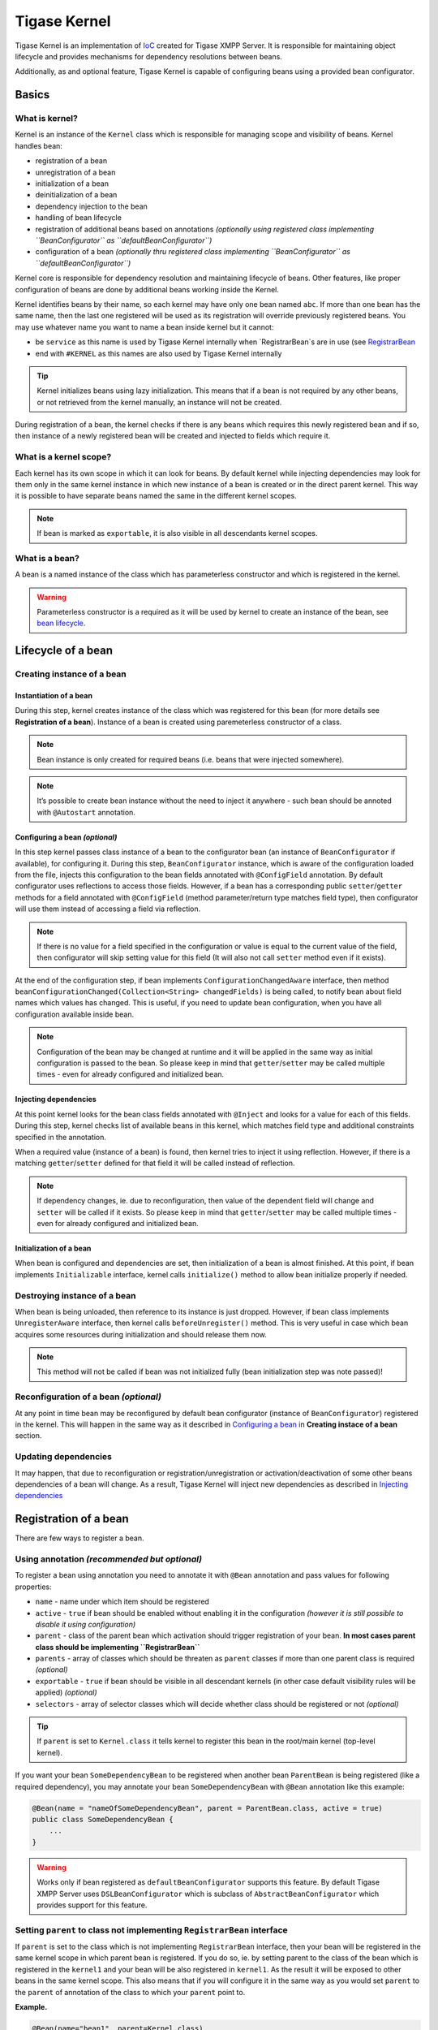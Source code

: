 Tigase Kernel
=================

Tigase Kernel is an implementation of `IoC <https://en.wikipedia.org/wiki/Inversion_of_control>`__ created for Tigase XMPP Server. It is responsible for maintaining object lifecycle and provides mechanisms for dependency resolutions between beans.

Additionally, as and optional feature, Tigase Kernel is capable of configuring beans using a provided bean configurator.

Basics
------------

What is kernel?
^^^^^^^^^^^^^^^^^^^

Kernel is an instance of the ``Kernel`` class which is responsible for managing scope and visibility of beans. Kernel handles bean:

-  registration of a bean

-  unregistration of a bean

-  initialization of a bean

-  deinitialization of a bean

-  dependency injection to the bean

-  handling of bean lifecycle

-  registration of additional beans based on annotations *(optionally using registered class implementing ``BeanConfigurator`` as ``defaultBeanConfigurator``)*

-  configuration of a bean *(optionally thru registered class implementing ``BeanConfigurator`` as ``defaultBeanConfigurator``)*

Kernel core is responsible for dependency resolution and maintaining lifecycle of beans. Other features, like proper configuration of beans are done by additional beans working inside the Kernel.

Kernel identifies beans by their name, so each kernel may have only one bean named ``abc``. If more than one bean has the same name, then the last one registered will be used as its registration will override previously registered beans. You may use whatever name you want to name a bean inside kernel but it cannot:

-  be ``service`` as this name is used by Tigase Kernel internally when \`RegistrarBean`s are in use (see `RegistrarBean <#registrarBean>`__

-  end with ``#KERNEL`` as this names are also used by Tigase Kernel internally

.. Tip::

   Kernel initializes beans using lazy initialization. This means that if a bean is not required by any other beans, or not retrieved from the kernel manually, an instance will not be created.

During registration of a bean, the kernel checks if there is any beans which requires this newly registered bean and if so, then instance of a newly registered bean will be created and injected to fields which require it.

What is a kernel scope?
^^^^^^^^^^^^^^^^^^^^^^^^^^^

Each kernel has its own scope in which it can look for beans. By default kernel while injecting dependencies may look for them only in the same kernel instance in which new instance of a bean is created or in the direct parent kernel. This way it is possible to have separate beans named the same in the different kernel scopes.

.. Note::

   If bean is marked as ``exportable``, it is also visible in all descendants kernel scopes.

What is a bean?
^^^^^^^^^^^^^^^^^^^^^^^^^^^
A bean is a named instance of the class which has parameterless constructor and which is registered in the kernel.

.. Warning::

    Parameterless constructor is a required as it will be used by kernel to create an instance of the bean, see `bean lifecycle <#beanLifecycle>`__.

Lifecycle of a bean
--------------------------

Creating instance of a bean
^^^^^^^^^^^^^^^^^^^^^^^^^^^^^^^^^^^^^^^^^^^^^^^^^^^^^^

Instantiation of a bean
~~~~~~~~~~~~~~~~~~~~~~~~~~~~

During this step, kernel creates instance of the class which was registered for this bean (for more details see **Registration of a bean**). Instance of a bean is created using paremeterless constructor of a class.

.. Note::

   Bean instance is only created for required beans (i.e. beans that were injected somewhere).

.. Note::

   It’s possible to create bean instance without the need to inject it anywhere - such bean should be annoted with ``@Autostart`` annotation.

Configuring a bean *(optional)*
~~~~~~~~~~~~~~~~~~~~~~~~~~~~~~~~~~~~~~~~~~~~~~~~~~~~~~~~

In this step kernel passes class instance of a bean to the configurator bean (an instance of ``BeanConfigurator`` if available), for configuring it. During this step, ``BeanConfigurator`` instance, which is aware of the configuration loaded from the file, injects this configuration to the bean fields annotated with ``@ConfigField`` annotation. By default configurator uses reflections to access those fields. However, if a bean has a corresponding public ``setter``/``getter`` methods for a field annotated with ``@ConfigField`` (method parameter/return type matches field type), then configurator will use them instead of accessing a field via reflection.

.. Note::

   If there is no value for a field specified in the configuration or value is equal to the current value of the field, then configurator will skip setting value for this field (It will also not call ``setter`` method even if it exists).

At the end of the configuration step, if bean implements ``ConfigurationChangedAware`` interface, then method ``beanConfigurationChanged(Collection<String> changedFields)`` is being called, to notify bean about field names which values has changed. This is useful, if you need to update bean configuration, when you have all configuration available inside bean.

.. Note::

   Configuration of the bean may be changed at runtime and it will be applied in the same way as initial configuration is passed to the bean. So please keep in mind that ``getter``/``setter`` may be called multiple times - even for already configured and initialized bean.

Injecting dependencies
~~~~~~~~~~~~~~~~~~~~~~~~~~~~

At this point kernel looks for the bean class fields annotated with ``@Inject`` and looks for a value for each of this fields. During this step, kernel checks list of available beans in this kernel, which matches field type and additional constraints specified in the annotation.

When a required value (instance of a bean) is found, then kernel tries to inject it using reflection. However, if there is a matching ``getter``/``setter`` defined for that field it will be called instead of reflection.

.. Note::

   If dependency changes, ie. due to reconfiguration, then value of the dependent field will change and ``setter`` will be called if it exists. So please keep in mind that ``getter``/``setter`` may be called multiple times - even for already configured and initialized bean.

Initialization of a bean
~~~~~~~~~~~~~~~~~~~~~~~~~~~~

When bean is configured and dependencies are set, then initialization of a bean is almost finished. At this point, if bean implements ``Initializable`` interface, kernel calls ``initialize()`` method to allow bean initialize properly if needed.

Destroying instance of a bean
^^^^^^^^^^^^^^^^^^^^^^^^^^^^^^^^^^^

When bean is being unloaded, then reference to its instance is just dropped. However, if bean class implements ``UnregisterAware`` interface, then kernel calls ``beforeUnregister()`` method. This is very useful in case which bean acquires some resources during initialization and should release them now.

.. Note::

   This method will not be called if bean was not initialized fully (bean initialization step was note passed)!

Reconfiguration of a bean *(optional)*
^^^^^^^^^^^^^^^^^^^^^^^^^^^^^^^^^^^^^^^^^^^^^

At any point in time bean may be reconfigured by default bean configurator (instance of ``BeanConfigurator``) registered in the kernel. This will happen in the same way as it described in `Configuring a bean <#beanConfiguration>`__ in **Creating instace of a bean** section.

Updating dependencies
^^^^^^^^^^^^^^^^^^^^^^^^

It may happen, that due to reconfiguration or registration/unregistration or activation/deactivation of some other beans dependencies of a bean will change. As a result, Tigase Kernel will inject new dependencies as described in `Injecting dependencies <#beanInjectingDependencies>`__

Registration of a bean
---------------------------

There are few ways to register a bean.

Using annotation *(recommended but optional)*
^^^^^^^^^^^^^^^^^^^^^^^^^^^^^^^^^^^^^^^^^^^^^

To register a bean using annotation you need to annotate it with ``@Bean`` annotation and pass values for following properties:

-  ``name`` - name under which item should be registered

-  ``active`` - ``true`` if bean should be enabled without enabling it in the configuration *(however it is still possible to disable it using configuration)*

-  ``parent`` - class of the parent bean which activation should trigger registration of your bean. **In most cases parent class should be implementing ``RegistrarBean``**

-  ``parents`` - array of classes which should be threaten as ``parent`` classes if more than one parent class is required *(optional)*

-  ``exportable`` - ``true`` if bean should be visible in all descendant kernels (in other case default visibility rules will be applied) *(optional)*

-  ``selectors`` - array of selector classes which will decide whether class should be registered or not *(optional)*

.. Tip::

   If ``parent`` is set to ``Kernel.class`` it tells kernel to register this bean in the root/main kernel (top-level kernel).

If you want your bean ``SomeDependencyBean`` to be registered when another bean ``ParentBean`` is being registered (like a required dependency), you may annotate your bean ``SomeDependencyBean`` with ``@Bean`` annotation like this example:

.. code:: java

   @Bean(name = "nameOfSomeDependencyBean", parent = ParentBean.class, active = true)
   public class SomeDependencyBean {
       ...
   }

.. Warning::

    Works only if bean registered as ``defaultBeanConfigurator`` supports this feature. By default Tigase XMPP Server uses ``DSLBeanConfigurator`` which is subclass of ``AbstractBeanConfigurator`` which provides support for this feature.

Setting ``parent`` to class not implementing ``RegistrarBean`` interface
^^^^^^^^^^^^^^^^^^^^^^^^^^^^^^^^^^^^^^^^^^^^^^^^^^^^^^^^^^^^^^^^^^^^^^^^^^^^^^^^^^^^^^^^^^

If ``parent`` is set to the class which is not implementing ``RegistrarBean`` interface, then your bean will be registered in the same kernel scope in which parent bean is registered. If you do so, ie. by setting parent to the class of the bean which is registered in the ``kernel1`` and your bean will be also registered in ``kernel1``. As the result it will be exposed to other beans in the same kernel scope. This also means that if you will configure it in the same way as you would set ``parent`` to the ``parent`` of annotation of the class to which your ``parent`` point to.

**Example.**

.. code:: java

   @Bean(name="bean1", parent=Kernel.class)
   public class Bean1 {
       @ConfigField(desc="Description")
       private int field1 = 0;
       ....
   }

   @Bean(name="bean2", parent=Bean1.class)
   public class Bean2 {
       @ConfigField(desc="Description")
       private int field2 = 0;
       ....
   }

In this case it means that ``bean1`` is registered in the root/main kernel instance. At the same time, ``bean2`` is also registered to the root/main kernel as its value of ``parent`` property of annotation points to class not implementing ``RegistrarBean``.

To configure value of ``field1`` in instance of ``bean1`` and ``field2`` in instance of ``bean2`` in DSL (for more information about DSL format please check section ``DSL file format`` of the ``Admin Guide``) you would need to use following entry in the config file:

.. code:: dsl

   bean1 {
       field1 = 1
   }
   bean2 {
       field2 = 2
   }

As you can see, this resulted in the ``bean2`` configuration being on the same level as ``bean1`` configuration.

Calling kernel methods
^^^^^^^^^^^^^^^^^^^^^^^^^^^^^^^^^^^^^^^^^^^^^

As a class
~~~~~~~~~~~~~~

To register a bean as a class, you need to have an instance of a Tigase Kernel execute it’s ``registerBean()`` method passing your ``Bean1`` class.

.. code:: java

   kernel.registerBean(Bean1.class).exec();

.. Note::

   To be able to use this method you will need to annotate ``Bean1`` class with ``@Bean`` annotation and provide a bean name which will be used for registration of the bean.

As a factory
~~~~~~~~~~~~~~

To do this you need to have an instance of a Tigase Kernel execute it’s ``registerBean()`` method passing your bean ``Bean5`` class.

.. code:: java

   kernel.registerBean("bean5").asClass(Bean5.class).withFactory(Bean5Factory.class).exec();

As an instance
~~~~~~~~~~~~~~

For this you need to have an instance of a Tigase Kernel execute it’s ``registerBean()`` method passing your bean ``Bean41`` class instance.

.. code:: java

   Bean41 bean41 = new Bean41();
   kernel.registerBean("bean4_1").asInstance(bean41).exec();

.. Warning::

    Beans registered as an instance will not inject dependencies. As well this bean instances will not be configured by provided bean configurators.

Using config file *(optional)*
^^^^^^^^^^^^^^^^^^^^^^^^^^^^^^^^^^^

If there is registered a bean ``defaultBeanConfigurator`` which supports registration in the config file, it is possible to do so. By default Tigase XMPP Server uses ``DSLBeanConfigurator`` which provides support for that and registration is possible in the config file in DSL. As registration of beans using a config file is part of the admin of the Tigase XMPP Server tasks, it is described in explained in the Admin Guide in subsection ``Defining bean`` of ``DSL file format`` section.

.. Tip::

   This way allows admin to select different class for a bean. This option should be used to provide alternative implementations to the default beans which should be registered using annotations.

.. Warning::

    Works only if bean registered as ``defaultBeanConfigurator`` supports this feature. By default Tigase XMPP Server uses ``DSLBeanConfigurator`` which provides support for that.

Defining dependencies
-------------------------

All dependencies are defined with annotations:

.. code:: java

   public class Bean1 {
     @Inject
     private Bean2 bean2;

     @Inject(bean = "bean3")
     private Bean3 bean3;

     @Inject(type = Bean4.class)
     private Bean4 bean4;

     @Inject
     private Special[] tableOfSpecial;

     @Inject(type = Special.class)
     private Set<Special> collectionOfSpecial;

     @Inject(nullAllowed = true)
     private Bean5 bean5;
   }

Kernel automatically determines type of a required beans based on field type. As a result, there is no need to specify the type of a bean in case of ``bean4`` field.

When there are more than one bean instances matching required dependency fields, the type needs to be an array or collection. If kernel is unable to resolve dependencies, it will throw an exception unless ``@Inject`` annotation has ``nullAllowed`` set to ``true``. This is useful to make some dependencies optional. To help kernel select a single bean instance when more that one bean will match field dependency, you may set name of a required bean as shown in annotation to field ``bean3``.

Dependencies are inserted using getters/setters if those methods exist, otherwise they are inserted directly to the fields. Thanks to usage of setters, it is possible to detect a change of dependency instance and react as required, i.e. clear internal cache.

.. Warning::

    Kernel is resolving dependencies during injection only using beans visible in its scope. This makes it unable to inject an instance of a class which is not registered in the same kernel as a bean or not visible in this kernel scope (see `Scope and visibility <#kernelScope>`__).

.. Warning::

    If two beans have bidirectional dependencies, then it is required to allow at least one of them be ``null`` (make it an optional dependency). In other case it will create circular dependency which cannot be satisfied and kernel will throw exceptions at runtime.

Nested kernels and exported beans
--------------------------------------

Tigase Kernel allows the usage of nested kernels. This allows you to create complex applications and maintain proper separation and visibility of beans in scopes as each module (subkernel) may work within its own scope.

Subkernels may be created using one of two ways:

Manual registration of new a new kernel
^^^^^^^^^^^^^^^^^^^^^^^^^^^^^^^^^^^^^^^^^^

You can create an instance of a new kernel and register it as a bean within the parent kernel.

.. code:: java

   Kernel parent = new Kernel("parent");
   Kernel child = new Kernel("child");
   parent.registerBean(child.getName()).asInstance(child).exec();

Usage of RegistrarBean
^^^^^^^^^^^^^^^^^^^^^^^^^^^^^^^^^^^^^^^^^^

You may create a bean which implements the ``RegistrarBean`` interfaces. For all beans that implement this interface, subkernels are created. You can access this new kernel within an instance of ``RegistrarBean`` class as ``register(Kernel)`` and ``unregister(Kernel)`` methods are called once the ``RegistrarBean`` instance is created or destroyed.

There is also an interface named ``RegistrarBeanWithDefaultBeanClass``. This interface is very useful if you want or need to create a bean which would allow you to configure many subbeans which will have the same class but different names and you do not know names of those beans before configuration will be set. All you need to do is to implement this interface and in method ``getDefaultBeanClass()`` return class which should be used for all subbeans defined in configuration for which there will be no class configured.

As an example of such use case is ``dataSource`` bean, which allows administrator to easily configure many data sources without passing their class names, ie.

.. code:: dsl

   dataSource {
       default () { .... }
       domain1 () { .... }
       domain2 () { .... }
   }

With this config we just defined 3 beans named ``default``, ``domain1`` and ``domain2``. All of those beans will be instances of a class returned by a ``getDefaultBeanClass()`` method of ``dataSource`` bean.

Scope and visibility
^^^^^^^^^^^^^^^^^^^^^^^^^^^^^^^^^^^^^^^^^^

Beans that are registered within a parent kernel are visible to beans registered within the first level of child kernels. However, **beans registered within child kernels are not available to beans registered in a parent kernel** with the exception that they are visible to bean that created the subkernel (an instance of ``RegistrarBean``).

It is possible to export beans so they can be visible outside the first level of child kernels.

To do so, you need to mark the bean as exportable using annotations or by calling the ``exportable()`` method.

**Using annotation.**

.. code:: java

   @Bean(name = "bean1", exportable = true)
   public class Bean1 {
   }

**Calling ``exportable()``.**

.. code:: java

   kernel.registerBean(Bean1.class).exportable().exec();

Dependency graph
^^^^^^^^^^^^^^^^^^^^^^^^^^^^^^^^^^^^^^^^^^

Kernel allows the creation of a dependency graph. The following lines will generate it in a format supported by `Graphviz <http://www.graphviz.org>`__.

.. code:: java

   DependencyGrapher dg = new DependencyGrapher(krnl);
   String dot = dg.getDependencyGraph();

Configuration
----------------

The kernel core does not provide any way to configure created beans. Do do that you need to use the ``DSLBeanConfigurator`` class by providing its instance within configuration and registration of this instances within kernel.

**Example.**

.. code:: java

   Kernel kernel = new Kernel("root");
   kernel.registerBean(DefaultTypesConverter.class).exportable().exec();
   kernel.registerBean(DSLBeanConfigurator.class).exportable().exec();
   DSLBeanConfigurator configurator = kernel.getInstance(DSLBeanConfigurator.class);
   Map<String, Object> cfg = new ConfigReader().read(file);
   configurator.setProperties(cfg);
   // and now register other beans...

DSL and kernel scopes
^^^^^^^^^^^^^^^^^^^^^^^^^^^^

DSL is a structure based format explained in `Tigase XMPP Server Administration Guide: DSL file format section <http://docs.tigase.org/tigase-server/snapshot/Administration_Guide/html/#dslConfig>`__. **It is important to know that kernel and beans structure have an impact on what the configuration in DSL will look like.**

**Example kernel and beans classes.**

.. code:: java

   @Bean(name = "bean1", parent = Kernel.class, active = true )
   public class Bean1 implements RegistrarBean {
     @ConfigField(desc = "V1")
     private String v1;

     public void register(Kernel kernel) {
       kernel.registerBean("bean1_1").asClass(Bean11.class).exec();
     }

     public void unregister(Kernel kernel) {}
   }

   public class Bean11 {
     @ConfigField(desc = "V11")
     private String v11;
   }

   @Bean(name = "bean1_2", parent = Bean1.class, active = true)
   public class Bean12 {
     @ConfigField(desc = "V12")
     private String v12;
   }

   @Bean(name = "bean2", active = true)
   public class Bean2 {
     @ConfigField(desc = "V2")
     private String v2;
   }

   public class Bean3 {
     @ConfigField(desc = "V3")
     private String v3;
   }

   public class Main {
     public static void main(String[] args) {
       Kernel kernel = new Kernel("root");
       kernel.registerBean(DefaultTypesConverter.class).exportable().exec();
       kernel.registerBean(DSLBeanConfigurator.class).exportable().exec();
       DSLBeanConfigurator configurator = kernel.getInstance(DSLBeanConfigurator.class);
       Map<String, Object> cfg = new ConfigReader().read(file);
       configurator.setProperties(cfg);

       configurator.registerBeans(null, null, config.getProperties());

       kernel.registerBean("bean4").asClass(Bean2.class).exec();
       kernel.registerBean("bean3").asClass(Bean3.class).exec();
     }
   }

Following classes will produce following structure of beans:

-  "bean1" of class ``Bean1``

   -  "bean1_1" of class ``Bean11``

   -  "bean1_2" of class ``Bean12``

-  "bean4" of class ``Bean2``

-  "bean3" of class ``Bean3``

.. Note::

   This is a simplified structure, the actual structure is slightly more complex. However. this version makes it easier to explain structure of beans and impact on configuration file structure.

.. Warning::

    Even though ``Bean2`` was annotated with name ``bean2``, it was registered with name ``bean4`` as this name was passed during registration of a bean in ``main()`` method.

.. Tip::

   ``Bean12`` was registered under name ``bean1_2`` as subbean of ``Bean1`` as a result of annotation of ``Bean12``

As mentioned DSL file structure depends on structure of beans, a file to set a config field in each bean to bean name should look like that:

.. code:: dsl

   'bean1' () {
       'v1' = 'bean1'

       'bean1_1' () {
           'v11' = 'bean1_1'
       }
       'bean1_2' () {
           'v12' = 'bean1_2'
       }
   }
   'bean4' () {
       'v2' = 'bean4'
   }
   'bean3' () {
       'v3' = 'bean3'
   }